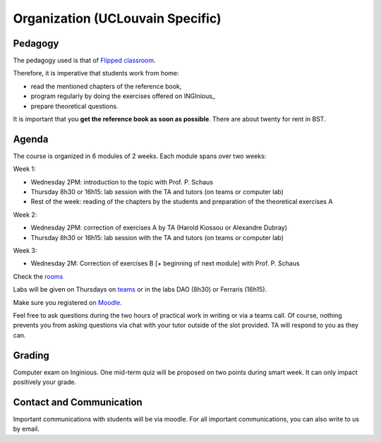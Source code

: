 .. _course:



************************************
Organization (UCLouvain Specific)
************************************



Pedagogy
======================================

The pedagogy used is that of `Flipped classroom <https://en.wikipedia.org/wiki/Flipped_classroom>`_. 

Therefore, it is imperative that students work from home:

* read the mentioned chapters of the reference book,
* program regularly by doing the exercises offered on INGInious_
* prepare theoretical questions.

It is important that you **get the reference book as soon as possible**.
There are about twenty for rent in BST.


Agenda
=======================================


The course is organized in 6 modules of 2 weeks. 
Each module spans over two weeks:

.. image:: organisation.svg
    :scale: 100
    :width: 600
    :alt: organization

Week 1:

* Wednesday 2PM: introduction to the topic with Prof. P. Schaus
* Thursday 8h30 or 16h15: lab session with the TA and tutors (on teams or computer lab)
* Rest of the week: reading of the chapters by the students and preparation of the theoretical exercises A

Week 2:

* Wednesday 2PM: correction of exercises A by TA (Harold Kiossou or Alexandre Dubray)
* Thursday 8h30 or 16h15: lab session with the TA and tutors (on teams or computer lab)

Week 3:

* Wednesday 2M: Correction of exercises B [+ beginning of next module] with Prof. P. Schaus

Check the `rooms <https://ade-scheduler.info.ucl.ac.be/calendar/#>`_ 

Labs will be given on Thursdays on `teams <https://teams.microsoft.com/l/team/19%3aHLxo4AxKlfrwda6o8T8PpFSb0n2ziz5e9KBusYlhsf41%40thread.tacv2/conversations?groupId=c24af655-2d7d-4bf0-91b1-4f4068a26907&tenantId=7ab090d4-fa2e-4ecf-bc7c-4127b4d582ec>`_ or
in the labs DAO (8h30) or Ferraris (16h15).

Make sure you registered on `Moodle <https://moodle.uclouvain.be/course/view.php?id=1049>`_. 

Feel free to ask questions during the two hours of practical work in writing or via a teams call.
Of course, nothing prevents you from asking questions via chat with your tutor outside of the slot provided.
TA will respond to you as they can.



Grading
=======================================


Computer exam on Inginious.
One mid-term quiz will be proposed on two points during smart week. 
It can only impact positively your grade.


Contact and Communication
=======================================

Important communications with students will be via moodle.
For all important communications, you can also write to us by email.
